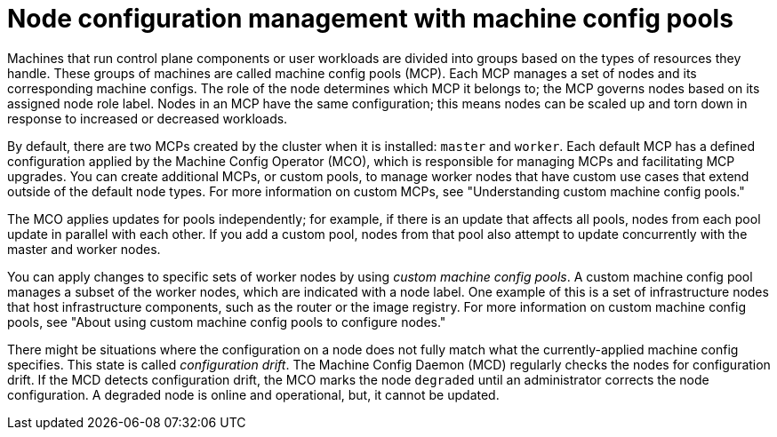 // Module included in the following assemblies:
//
// * architecture/control-plane.adoc
// * machine_configuration/index.adoc

:_content-type: CONCEPT
[id="architecture-machine-config-pools_{context}"]
= Node configuration management with machine config pools

Machines that run control plane components or user workloads are divided into groups based on the types of resources they handle. These groups of machines are called machine config pools (MCP). Each MCP manages a set of nodes and its corresponding machine configs. The role of the node determines which MCP it belongs to; the MCP governs nodes based on its assigned node role label. Nodes in an MCP have the same configuration; this means nodes can be scaled up and torn down in response to increased or decreased workloads.

By default, there are two MCPs created by the cluster when it is installed: `master` and `worker`. Each default MCP has a defined configuration applied by the Machine Config Operator (MCO), which is responsible for managing MCPs and facilitating MCP upgrades. You can create additional MCPs, or custom pools, to manage worker nodes that have custom use cases that extend outside of the default node types. For more information on custom MCPs, see "Understanding custom machine config pools."

The MCO applies updates for pools independently; for example, if there is an update that affects all pools, nodes from each pool update in parallel with each other. If you add a custom pool, nodes from that pool also attempt to update concurrently with the master and worker nodes.

You can apply changes to specific sets of worker nodes by using _custom machine config pools_. A custom machine config pool manages a subset of the worker nodes, which are indicated with a node label. One example of this is a set of infrastructure nodes that host infrastructure components, such as the router or the image registry. For more information on custom machine config pools, see "About using custom machine config pools to configure nodes."  

There might be situations where the configuration on a node does not fully match what the currently-applied machine config specifies. This state is called _configuration drift_. The Machine Config Daemon (MCD) regularly checks the nodes for configuration drift. If the MCD detects configuration drift, the MCO marks the node `degraded` until an administrator corrects the node configuration. A degraded node is online and operational, but, it cannot be updated.
